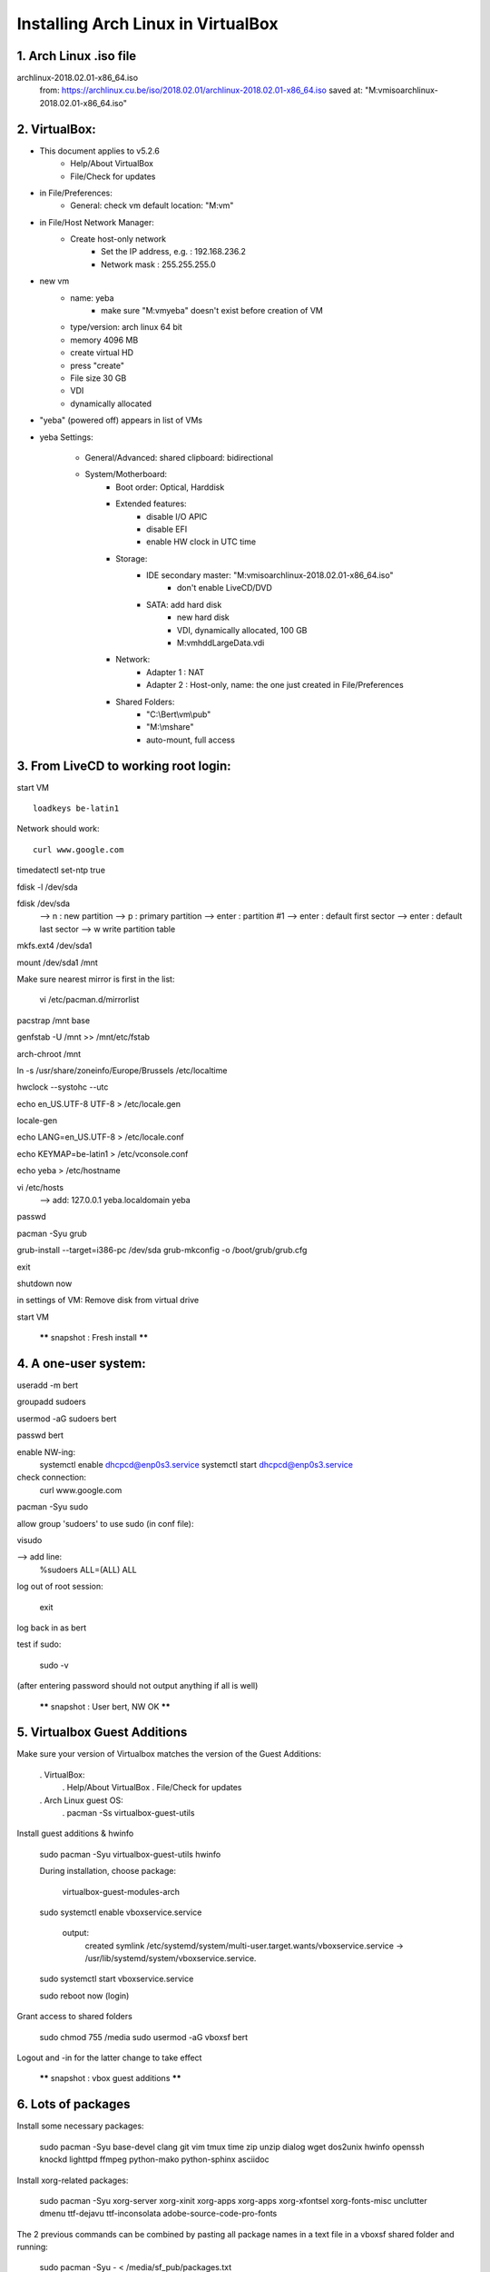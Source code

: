 Installing Arch Linux in VirtualBox
-----------------------------------

1. Arch Linux .iso file
=======================

archlinux-2018.02.01-x86_64.iso
    from: https://archlinux.cu.be/iso/2018.02.01/archlinux-2018.02.01-x86_64.iso
    saved at: "M:\vm\iso\archlinux-2018.02.01-x86_64.iso"


2. VirtualBox:
==============

- This document applies to v5.2.6
   - Help/About VirtualBox
   - File/Check for updates

- in File/Preferences:
   - General: check vm default location: "M:\vm"

- in File/Host Network Manager:
   - Create host-only network
      - Set the IP address, e.g. : 192.168.236.2
      - Network mask : 255.255.255.0

- new vm
   - name: yeba
      - make sure "M:\vm\yeba" doesn't exist before creation of VM
   - type/version: arch linux 64 bit
   - memory 4096 MB
   - create virtual HD

   - press "create"

   - File size 30 GB
   - VDI
   - dynamically allocated

- "yeba" (powered off) appears in list of VMs

- yeba Settings:

   - General/Advanced: shared clipboard: bidirectional

   - System/Motherboard:
      - Boot order: Optical, Harddisk
      - Extended features:
         - disable I/O APIC
         - disable EFI
         - enable HW clock in UTC time

      - Storage:
         - IDE secondary master: "M:\vm\iso\archlinux-2018.02.01-x86_64.iso"
            - don't enable LiveCD/DVD
         - SATA: add hard disk
            - new hard disk
            - VDI, dynamically allocated, 100 GB
            - M:\vm\hdd\LargeData.vdi

      - Network:
         - Adapter 1 : NAT
         - Adapter 2 : Host-only, name: the one just created in File/Preferences

      - Shared Folders:
         - "C:\\Bert\\vm\\pub"
         - "M:\\mshare"
         - auto-mount, full access


3. From LiveCD to working root login:
=====================================

start VM
::
   loadkeys be-latin1

Network should work:
::
    curl www.google.com

timedatectl set-ntp true

fdisk -l /dev/sda

fdisk /dev/sda
    --> n : new partition
    --> p : primary partition
    --> enter : partition #1
    --> enter : default first sector
    --> enter : default last sector
    --> w write partition table


mkfs.ext4 /dev/sda1

mount /dev/sda1 /mnt

Make sure nearest mirror is first in the list:

    vi /etc/pacman.d/mirrorlist

pacstrap /mnt base

genfstab -U /mnt >> /mnt/etc/fstab

arch-chroot /mnt

ln -s /usr/share/zoneinfo/Europe/Brussels /etc/localtime

hwclock --systohc --utc

echo en_US.UTF-8 UTF-8 > /etc/locale.gen

locale-gen

echo LANG=en_US.UTF-8 > /etc/locale.conf

echo KEYMAP=be-latin1 > /etc/vconsole.conf

echo yeba > /etc/hostname

vi /etc/hosts
    --> add:
    127.0.0.1 yeba.localdomain yeba

passwd

pacman -Syu grub

grub-install --target=i386-pc /dev/sda
grub-mkconfig -o /boot/grub/grub.cfg

exit

shutdown now

in settings of VM: Remove disk from virtual drive

start VM

    ****** snapshot : Fresh install ******


4. A one-user system:
=====================

useradd -m bert

groupadd sudoers

usermod -aG sudoers bert

passwd bert

enable NW-ing:
    systemctl enable dhcpcd@enp0s3.service
    systemctl start dhcpcd@enp0s3.service

check connection:
    curl www.google.com

pacman -Syu sudo

allow group 'sudoers' to use sudo (in conf file):

visudo

--> add line:
        %sudoers    ALL=(ALL) ALL

log out of root session:

    exit

log back in as bert

test if sudo:

    sudo -v

(after entering password should not output anything if all is well)

    ****** snapshot : User bert, NW OK ******


5. Virtualbox Guest Additions
=============================

Make sure your version of Virtualbox matches the version of the Guest Additions:

    . VirtualBox:
        . Help/About VirtualBox
        . File/Check for updates


    . Arch Linux guest OS:
        . pacman -Ss virtualbox-guest-utils

Install guest additions & hwinfo

    sudo pacman -Syu virtualbox-guest-utils hwinfo

    During installation, choose package:

        virtualbox-guest-modules-arch

    sudo systemctl enable vboxservice.service

        output:
            created symlink /etc/systemd/system/multi-user.target.wants/vboxservice.service
            -> /usr/lib/systemd/system/vboxservice.service.

    sudo systemctl start vboxservice.service

    sudo reboot now
    (login)

Grant access to shared folders

    sudo chmod 755 /media
    sudo usermod -aG vboxsf bert

Logout and -in for the latter change to take effect

    ****** snapshot : vbox guest additions ******


6. Lots of packages
===================

Install some necessary packages:

    sudo pacman -Syu base-devel clang git vim tmux time zip unzip dialog wget dos2unix hwinfo openssh knockd lighttpd ffmpeg python-mako python-sphinx asciidoc

Install xorg-related packages:

    sudo pacman -Syu xorg-server xorg-xinit xorg-apps xorg-apps xorg-xfontsel xorg-fonts-misc unclutter dmenu ttf-dejavu ttf-inconsolata adobe-source-code-pro-fonts

The 2 previous commands can be combined by pasting all package names in a text file in a vboxsf shared folder and running:

    sudo pacman -Syu - < /media/sf_pub/packages.txt


Install dwm from AUR:

    curl -L -O https://aur.archlinux.org/cgit/aur.git/snapshot/st.tar.gz
    curl -L -O https://aur.archlinux.org/cgit/aur.git/snapshot/dwm.tar.gz

    tar xzvf st.tar.gz
    tar xzvf dwm.tar.gz

    cd st && makepkg -si && cd -
    cd dwm && makepkg -si && cd -

    ****** snapshot : Packages installed ******


7. Set up xorg, dwm
===================

vim ~/.xinitrc

    VBoxClient --display --clipboard
    setxkbmap be
    exec dwm

startx

    dwm starts up
    alt-enter to open st session
    show all possible screen resolutions:
        xrandr

    dwm -v
        dwm-6.1

    st -v
        st 0.7

    The latter versions are identical to the effie setup


    shutdown vm

    Windows Command Prompt:

        VBoxManage setextradata "yeba" "CustomVideoMode1" "1600x900x24"

    start vm

    sudoedit /etc/default/grub
        GRUB_CMDLINE_LINUX_DEFAULT="quiet video=1600x900"

    sudo grub-mkconfig -o /boot/grub/grub.cfg

    Auto-login on TTY1:

        sudo systemctl edit getty@tty1

        add lines:

            [Service]
            ExecStart=
            ExecStart=-/usr/bin/agetty --autologin bert --noclear %I $TERM



8. Personal tools and config
============================

    mkdir ~/tools && cd ~/tools
    git clone https://github.com/bergoid/lswrappers.git
    git clone https://github.com/bergoid/rabot.git
    git clone https://github.com/bergoid/gt.git
    git clone https://github.com/bergoid/preppy.git
    git clone https://github.com/bergoid/avtools.git
    git clone https://github.com/bergoid/dotfiles.git
    dotfiles/install_dotfiles


    Do manually:

        ~/tools/misc
        ~/.gtpresets
        ~/.ssh

youtube-dl without pacman:

    sudo curl -L https://yt-dl.org/downloads/latest/youtube-dl -o /usr/local/bin/youtube-dl
    sudo chmod a+rx /usr/local/bin/youtube-dl

sudo pacman -Syu knockd reflector

    Update mirrorlist:

        sudo reflector --age 6 --fastest 64 --protocol https --sort rate --save /etc/pacman.d/mirrorlist


    Set remote URLS to ssh protocol:
        git remote set-url origin github_bergoid:bergoid/anthos.git
        etc ...

    ****** snapshot : Xorg, dwm, personal tools & config ******

    Copy from effie:
        ~/notes.txt
        ~/cheatsheet.txt


9. Set up webserver and host->guest connectivity
================================================

/home/bert/prj/webserver contains:
    etc/lighttpd.conf
    www/index.html

sudo -i
    cd /srv && rm -rf *
    mkdir log
    ln -s /home/bert/prj/webserver repo
    ln -sf /etc/lighttpd.conf /srv/repo/etc/lighttpd.conf
    chmod 755 /home/bert

/home/bert/prj/webserver/etc/lighttpd.conf:
    server.modules = (
        "mod_access",
        "mod_accesslog",
        )

    server.port = 80
    server.username = "http"
    server.groupname = "http"
    server.document-root = "/srv/repo/www"
    server.errorlog = "/srv/log/error.log"
    accesslog.filename = "srv/log/access.log"
    dir-listing.activate = "enable"
    index-file.names = ( "index.html" )
    mimetype.assign = (
                    ".html" => "text/html",
                    ".txt" => "text/plain",
                    ".css" => "text/css",
                    ".js" => "application/x-javascript",
                    ".jpg" => "image/jpeg",
                    ".jpeg" => "image/jpeg",
                    ".gif" => "image/gif",
                    ".png" => "image/png",
                    "" => "application/octet-stream"
                    )

/home/bert/prj/webserver/www/index.html:
    Hello there!

sudo systemctl start lighttpd.service
sudo systemctl status lighttpd.service
sudo systemctl enable lighttpd.service

curl localhost

Configure static IP address 192.168.236.20 and gateway 192.168.236.2:

sudo ip link set enp0s8 down

sudoedit /etc/netctl/enp0s8
    Description='yeba static ip address'
    Interface=enp0s8
    Connection=ethernet
    IP=static
    Address=('192.168.236.20/24')
    Gateway=('192.168.236.2')

sudo netctl start enp0s8
sudo netctl enable enp0s8

--> Visit 192.168.236.20 with browser on host OS

Tools for rp0w:

    sudo pacman -Syu dosfstools wpa_supplicant qemu-headless qemu-headless-arch-extra

Tools for React development:

    sudo pacman -Syu npm
    sudo npm install -g create-react-app

AUR helper:

sudo -i
   git clone https://aur.archlinux.org/pakku.git
   cd pakku
   makepkg -si

****** CURRENT STATE ******


10. Further config
==================

TODO:

dwm monocle mode

autostart tmux 2 panes in every st terminal

tmux scrollback

change xorg clipboard

set vim yank buffer to xorg clipboard

bidir clipboard host/guest OK?
